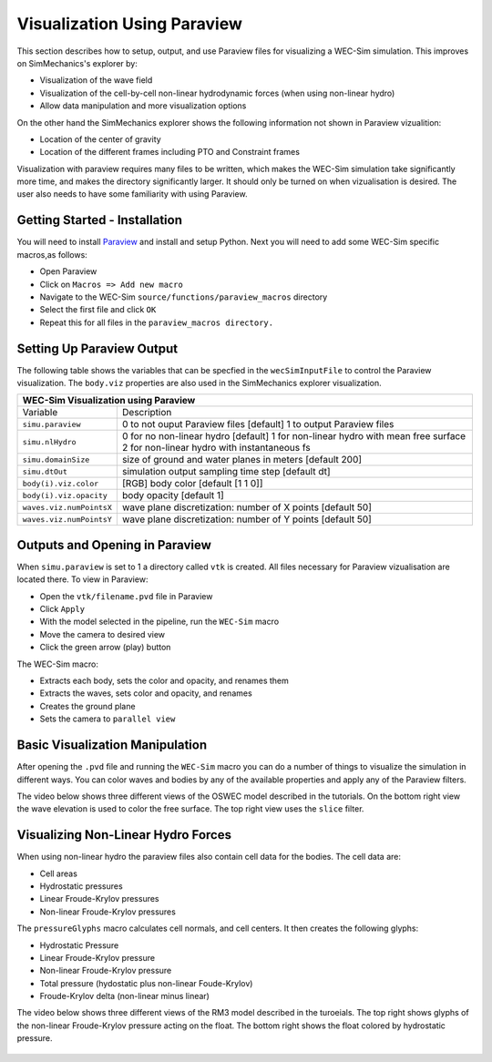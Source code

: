 Visualization Using Paraview
----------------------------
This section describes how to setup, output, and use Paraview files for visualizing a WEC-Sim simulation. This improves on SimMechanics's explorer by:

* Visualization of the wave field
* Visualization of the cell-by-cell non-linear hydrodynamic forces (when using non-linear hydro)
* Allow data manipulation and more visualization options

On the other hand the SimMechanics explorer shows the following information not shown in Paraview vizualition:

* Location of the center of gravity
* Location of the different frames including PTO and Constraint frames

Visualization with paraview requires many files to be written, which makes the WEC-Sim simulation take significantly more time, and makes the directory significantly larger. It should only be turned on when vizualisation is desired. The user also needs to have some familiarity with using Paraview.


Getting Started - Installation
~~~~~~~~~~~~~~~~~~~~~~~~~~~~~~
You will need to install `Paraview <http://www.paraview.org/>`_ and install and setup Python.  
Next you will need to add some WEC-Sim specific macros,as follows:

* Open Paraview
* Click on ``Macros => Add new macro``
* Navigate to the WEC-Sim ``source/functions/paraview_macros`` directory
* Select the first file and click ``OK``
* Repeat this for all files in the ``paraview_macros directory.``


Setting Up Paraview Output
~~~~~~~~~~~~~~~~~~~~~~~~~~
The following table shows the variables that can be specfied in the ``wecSimInputFile`` to control the Paraview visualization. The ``body.viz`` properties are also used in the SimMechanics explorer visualization.

+------------------------------------------------------------------------------------+
|WEC-Sim Visualization using Paraview                                                |
+=========================+==========================================================+
|Variable                 |Description                                               |
+-------------------------+----------------------------------------------------------+
|``simu.paraview``        |0 to not ouput Paraview files [default]                   |
|                         |1 to output Paraview files                                |
+-------------------------+----------------------------------------------------------+
|``simu.nlHydro``         |0 for no non-linear hydro [default]                       |
|                         |1 for non-linear hydro with mean free surface             |
|                         |2 for non-linear hydro with instantaneous fs              |
+-------------------------+----------------------------------------------------------+
|``simu.domainSize``      |size of ground and water planes in meters [default 200]   |
+-------------------------+----------------------------------------------------------+
|``simu.dtOut``           |simulation output sampling time step [default dt]         |
+-------------------------+----------------------------------------------------------+
|``body(i).viz.color``    |[RGB] body color [default [1 1 0]]                        |
+-------------------------+----------------------------------------------------------+   
|``body(i).viz.opacity``  |body opacity [default 1]                                  |
+-------------------------+----------------------------------------------------------+   
|``waves.viz.numPointsX`` |wave plane discretization: number of X points [default 50]|
+-------------------------+----------------------------------------------------------+   
|``waves.viz.numPointsY`` |wave plane discretization: number of Y points [default 50]|
+-------------------------+----------------------------------------------------------+   


Outputs and Opening in Paraview
~~~~~~~~~~~~~~~~~~~~~~~~~~~~~~~
When ``simu.paraview`` is set to 1 a directory called ``vtk`` is created. 
All files necessary for Paraview vizualisation are located there.
To view in Paraview:

* Open the ``vtk/filename.pvd`` file in Paraview
* Click ``Apply``
* With the model selected in the pipeline, run the ``WEC-Sim`` macro
* Move the camera to desired view
* Click the green arrow (play) button

The WEC-Sim macro:

* Extracts each body, sets the color and opacity, and renames them
* Extracts the waves, sets color and opacity, and renames
* Creates the ground plane
* Sets the camera to ``parallel view``


Basic Visualization Manipulation
~~~~~~~~~~~~~~~~~~~~~~~~~~~~~~~~
After opening the ``.pvd`` file and running the ``WEC-Sim`` macro you can do a number of things to visualize the simulation in different ways. 
You can color waves and bodies by any of the available properties and apply any of the Paraview filters.

The video below shows three different views of the OSWEC model described in the tutorials.
On the bottom right view the wave elevation is used to color the free surface. The top right view uses the ``slice`` filter.

.. raw:: html

        <iframe width="420" height="315" src="https://www.youtube.com/embed/KcsLi38Xjv0" frameborder="0" allowfullscreen></iframe>





Visualizing Non-Linear Hydro Forces
~~~~~~~~~~~~~~~~~~~~~~~~~~~~~~~~~~~
When using non-linear hydro the paraview files also contain cell data for the bodies.
The cell data are:

* Cell areas
* Hydrostatic pressures
* Linear Froude-Krylov pressures
* Non-linear Froude-Krylov pressures

The ``pressureGlyphs`` macro calculates cell normals, and cell centers. It then creates the following glyphs:

* Hydrostatic Pressure
* Linear Froude-Krylov pressure
* Non-linear Froude-Krylov pressure
* Total pressure (hydostatic plus non-linear Foude-Krylov)
* Froude-Krylov delta (non-linear minus linear)

The video below shows three different views of the RM3 model described in the turoeials.
The top right shows glyphs of the non-linear Froude-Krylov pressure acting on the float. 
The bottom right shows the float colored by hydrostatic pressure.

 .. raw:: html

        <iframe width="420" height="315" src="https://www.youtube.com/embed/VIPXsS8h9pg" frameborder="0" allowfullscreen></iframe>



